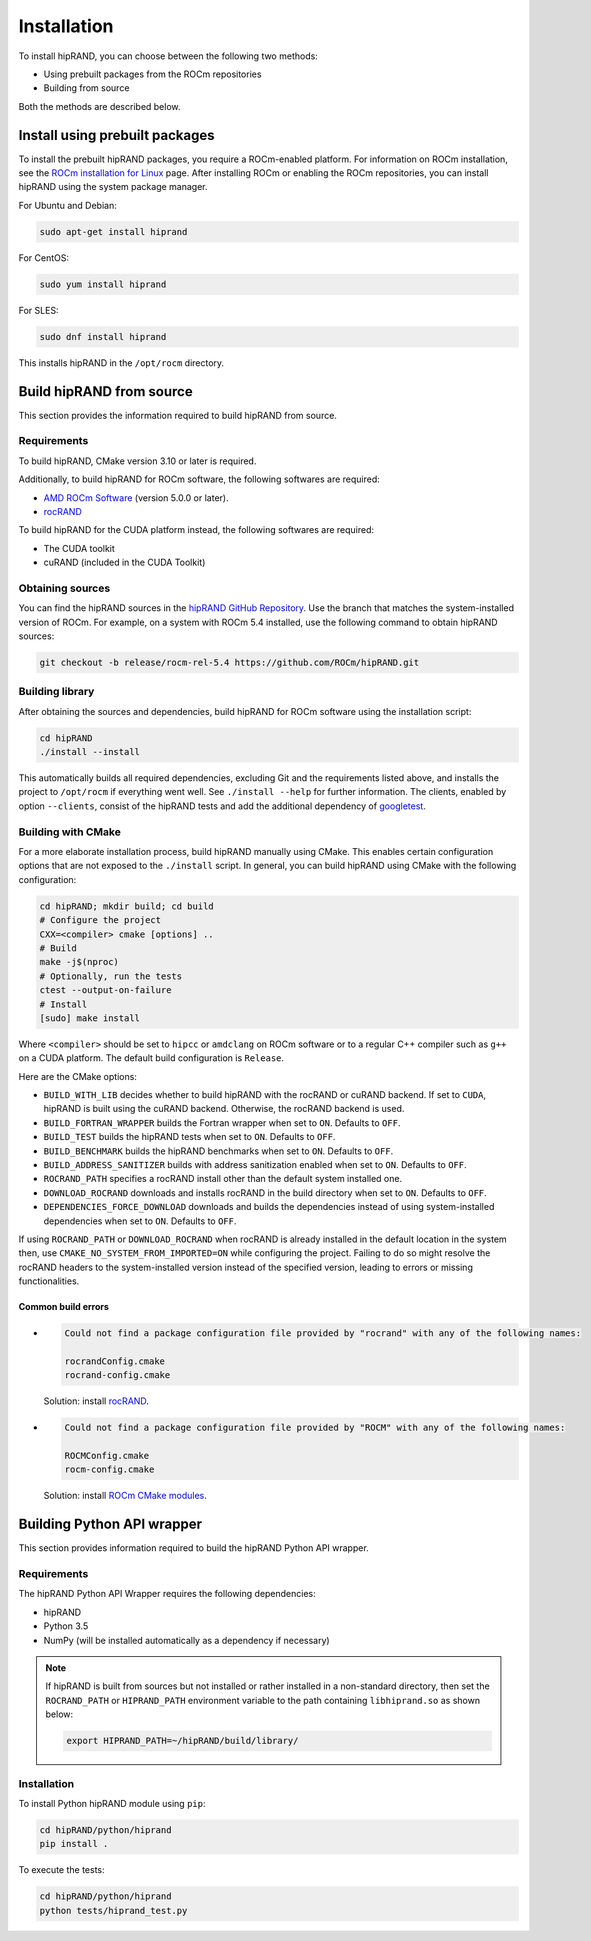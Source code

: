 .. meta::
   :description: A wrapper library that allows you to easily port CUDA applications that use the cuRAND library to the HIP layer
   :keywords: hipRAND, ROCm, library, API, tool

.. _installation:

============
Installation
============

To install hipRAND, you can choose between the following two methods:

-   Using prebuilt packages from the ROCm repositories
-   Building from source   

Both the methods are described below.

Install using prebuilt packages
--------------------------------

To install the prebuilt hipRAND packages, you require a ROCm-enabled platform. For information on ROCm installation, see the `ROCm installation for Linux <https://rocm.docs.amd.com/projects/install-on-linux/en/latest/>`_ page. After installing ROCm or enabling the ROCm repositories, you can install hipRAND using the system package manager.

For Ubuntu and Debian:

.. code-block:: shell

    sudo apt-get install hiprand

For CentOS:

.. code-block:: shell

    sudo yum install hiprand

For SLES:

.. code-block:: shell

    sudo dnf install hiprand

This installs hipRAND in the ``/opt/rocm`` directory.

Build hipRAND from source
----------------------------

This section provides the information required to build hipRAND from source.

Requirements
^^^^^^^^^^^^

To build hipRAND, CMake version 3.10 or later is required.

Additionally, to build hipRAND for ROCm software, the following softwares are required:

* `AMD ROCm Software <https://rocm.docs.amd.com/projects/install-on-linux/en/latest/>`_ (version 5.0.0 or later).
* `rocRAND <https://github.com/ROCm/rocRAND.git>`_

To build hipRAND for the CUDA platform instead, the following softwares are required:

* The CUDA toolkit
* cuRAND (included in the CUDA Toolkit)

Obtaining sources
^^^^^^^^^^^^^^^^^

You can find the hipRAND sources in the `hipRAND GitHub Repository <https://github.com/ROCm/hipRAND>`_. Use the branch that matches the system-installed version of ROCm. For example, on a system with ROCm 5.4 installed, use the following command to obtain hipRAND sources:

.. code-block:: shell

    git checkout -b release/rocm-rel-5.4 https://github.com/ROCm/hipRAND.git

Building library
^^^^^^^^^^^^^^^^^^^^

After obtaining the sources and dependencies, build hipRAND for ROCm software using the installation script:

.. code-block:: shell

    cd hipRAND
    ./install --install

This automatically builds all required dependencies, excluding Git and the requirements listed above, and installs the project to ``/opt/rocm`` if everything went well. See ``./install --help`` for further information. The clients, enabled by option ``--clients``, consist of the hipRAND tests and add the additional dependency of `googletest <https://github.com/google/googletest>`_.

Building with CMake
^^^^^^^^^^^^^^^^^^^

For a more elaborate installation process, build hipRAND manually using CMake. This enables certain configuration options that are not exposed to the ``./install`` script. In general, you can build hipRAND using CMake with the following configuration:

.. code-block:: shell

    cd hipRAND; mkdir build; cd build
    # Configure the project
    CXX=<compiler> cmake [options] ..
    # Build
    make -j$(nproc)
    # Optionally, run the tests
    ctest --output-on-failure
    # Install
    [sudo] make install

Where ``<compiler>`` should be set to ``hipcc`` or ``amdclang`` on ROCm software or to a regular C++ compiler such as ``g++`` on a CUDA platform. The default build configuration is ``Release``.

Here are the CMake options:

* ``BUILD_WITH_LIB`` decides whether to build hipRAND with the rocRAND or cuRAND backend. If set to ``CUDA``, hipRAND is built using the cuRAND backend. Otherwise, the rocRAND backend is used.
* ``BUILD_FORTRAN_WRAPPER`` builds the Fortran wrapper when set to ``ON``. Defaults to ``OFF``.
* ``BUILD_TEST`` builds the hipRAND tests when set to ``ON``. Defaults to ``OFF``.
* ``BUILD_BENCHMARK`` builds the hipRAND benchmarks when set to ``ON``. Defaults to ``OFF``.
* ``BUILD_ADDRESS_SANITIZER`` builds with address sanitization enabled when set to ``ON``. Defaults to ``OFF``.
* ``ROCRAND_PATH`` specifies a rocRAND install other than the default system installed one.
* ``DOWNLOAD_ROCRAND`` downloads and installs rocRAND in the build directory when set to ``ON``. Defaults to ``OFF``.
* ``DEPENDENCIES_FORCE_DOWNLOAD`` downloads and builds the dependencies instead of using system-installed dependencies when set to ``ON``. Defaults to ``OFF``.

If using ``ROCRAND_PATH`` or ``DOWNLOAD_ROCRAND`` when rocRAND is already installed in the default location in the system then, use ``CMAKE_NO_SYSTEM_FROM_IMPORTED=ON`` while configuring the project.
Failing to do so might resolve the rocRAND headers to the system-installed version instead of the specified version, leading to errors or missing functionalities.

Common build errors
"""""""""""""""""""""

*   
  .. code-block:: shell

      Could not find a package configuration file provided by "rocrand" with any of the following names:

      rocrandConfig.cmake
      rocrand-config.cmake

  Solution: install `rocRAND <https://github.com/ROCm/rocRAND.git>`_.
* 
  .. code-block:: shell

      Could not find a package configuration file provided by "ROCM" with any of the following names:

      ROCMConfig.cmake
      rocm-config.cmake

  Solution: install `ROCm CMake modules <https://github.com/RadeonOpenCompute/rocm-cmake>`_.

Building Python API wrapper
-------------------------------

This section provides information required to build the hipRAND Python API wrapper.

Requirements
^^^^^^^^^^^^

The hipRAND Python API Wrapper requires the following dependencies:

* hipRAND
* Python 3.5
* NumPy (will be installed automatically as a dependency if necessary)

.. note::
    
    If hipRAND is built from sources but not installed or rather installed in a
    non-standard directory, then set the ``ROCRAND_PATH`` or ``HIPRAND_PATH`` environment variable to the path containing ``libhiprand.so`` as shown below:

    .. code-block:: shell

        export HIPRAND_PATH=~/hipRAND/build/library/

Installation
^^^^^^^^^^^^^

To install Python hipRAND module using ``pip``:

.. code-block:: shell

    cd hipRAND/python/hiprand
    pip install .

To execute the tests:

.. code-block:: shell

    cd hipRAND/python/hiprand
    python tests/hiprand_test.py
